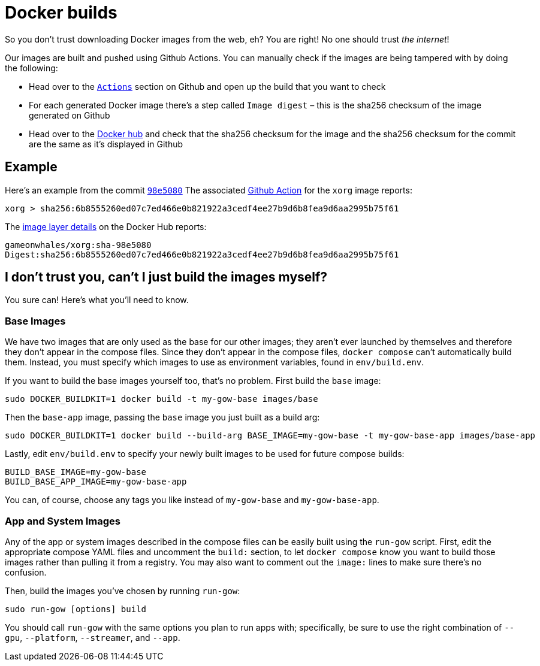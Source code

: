 = Docker builds

So you don’t trust downloading Docker images from the web, eh? You are
right! No one should trust _the internet_!

Our images are built and pushed using Github Actions. You can manually
check if the images are being tampered with by doing the following:

* Head over to the https://github.com/games-on-whales/gow/runs/[`Actions`] section on Github and open up the build that you want to check
* For each generated Docker image there’s a step called `Image digest` –
this is the sha256 checksum of the image generated on Github
* Head over to the https://hub.docker.com/layers/gameonwhales/xorg/sha-98e5080/images/sha256-6b8555260ed07c7ed466e0b821922a3cedf4ee27b9d6b8fea9d6aa2995b75f61?context=repo[Docker hub] and check that the sha256 checksum for the image and the sha256 checksum for the commit are the same as it’s displayed in Github

== Example

Here’s an example from the commit
https://github.com/games-on-whales/gow/commit/98e508019247f8aecd82db9ffb4320f00de4e1dc[`98e5080`]
The associated
https://github.com/games-on-whales/gow/runs/2945887498#step:7:1[Github
Action] for the `xorg` image reports:

[source,bash]
....
xorg > sha256:6b8555260ed07c7ed466e0b821922a3cedf4ee27b9d6b8fea9d6aa2995b75f61
....

The
https://hub.docker.com/layers/gameonwhales/xorg/sha-98e5080/images/sha256-6b8555260ed07c7ed466e0b821922a3cedf4ee27b9d6b8fea9d6aa2995b75f61?context=repo[image
layer details] on the Docker Hub reports:

[source,bash]
....
gameonwhales/xorg:sha-98e5080
Digest:sha256:6b8555260ed07c7ed466e0b821922a3cedf4ee27b9d6b8fea9d6aa2995b75f61
....

== I don’t trust you, can't I just build the images myself?

You sure can! Here's what you'll need to know.

=== Base Images

We have two images that are only used as the base for our other images; they
aren't ever launched by themselves and therefore they don't appear in the
compose files. Since they don't appear in the compose files, `docker compose`
can't automatically build them. Instead, you must specify which images to use
as environment variables, found in `env/build.env`.

If you want to build the base images yourself too, that's no problem.  First
build the `base` image:
[source,bash]
....
sudo DOCKER_BUILDKIT=1 docker build -t my-gow-base images/base
....

Then the `base-app` image, passing the `base` image you just built as a build arg:
[source,bash]
....
sudo DOCKER_BUILDKIT=1 docker build --build-arg BASE_IMAGE=my-gow-base -t my-gow-base-app images/base-app
....

Lastly, edit `env/build.env` to specify your newly built images to be used for
future compose builds:
[source,bash]
....
BUILD_BASE_IMAGE=my-gow-base
BUILD_BASE_APP_IMAGE=my-gow-base-app
....

You can, of course, choose any tags you like instead of `my-gow-base` and `my-gow-base-app`.

=== App and System Images

Any of the app or system images described in the compose files can be easily
built using the `run-gow` script.  First, edit the appropriate compose YAML files
and uncomment the `build:` section, to let `docker compose` know you want to
build those images rather than pulling it from a registry.  You may also want to
comment out the `image:` lines to make sure there's no confusion.

Then, build the images you've chosen by running `run-gow`:
[source,bash]
....
sudo run-gow [options] build
....

You should call `run-gow` with the same options you plan to run apps with;
specifically, be sure to use the right combination of `--gpu`, `--platform`,
`--streamer`, and `--app`.

